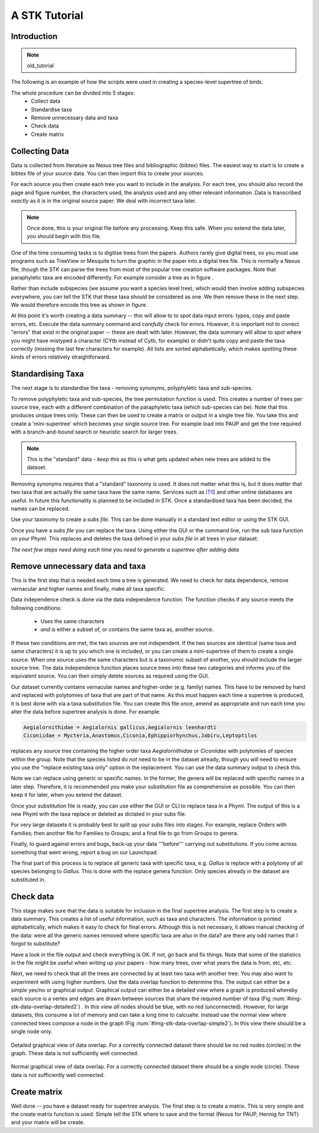 A STK Tutorial
==============

Introduction
------------

.. note:: old_tutorial

The following is an example of how the scripts were used in creating a species-level supertree of birds.

The whole procedure can be divided into 5 stages:
    * Collect data
    * Standardise taxa
    * Remove unnecessary data and taxa
    * Check data
    * Create matrix

Collecting Data
---------------

Data is collected from literature as Nexus tree files and bibliographic (bibtex)
files. The easiest way to start is to create a bibtex file of your source data.
You can then import this to create your sources.

For each source you then create each tree you want to include in the analysis.
For each tree, you should also record the page and figure number, the characters
used, the analysis used and any other relevant information .Data is transcribed
*exactly* as it is in the original source paper. We deal with incorrect taxa
later. 

.. note:: Once done, this is your original file before any processing. Keep this safe. When you extend the data later, you should begin with this file.
 

One of the time consuming tasks is to digitise trees from the papers. Authors
rarely give digital trees, so you must use programs such as TreeView or Mesquite
to turn the graphic in the paper into a digital tree file. This is normally a
Nexus file, though the STK can parse the trees from most of the popular tree
creation software packages. Note that paraphyletic taxa are encoded differently.
For example consider a tree as in figure .

Rather than include subspecies (we assume you want a species level tree), which
would then involve adding subspecies everywhere, you can tell the STK that these
taxa should be considered as one. We then remove these in the next step. We
would therefore encode this tree as shown in figure .


At this point it's worth creating a data summary -- this will allow to to spot
data input errors: typos, copy and paste errors, etc. Execute the data summary
command and *carefully* check for errors. However, it is important not to
correct "errors" that exist in the original paper -- these are dealt with later.
However, the data summary will allow to spot where you might have mistyped a
character (CYtb instead of Cytb, for example) or didn't quite copy and paste the
taxa correctly (missing the last few characters for example). All lists are
sorted alphabetically, which makes spotting these kinds of errors relatively
straightforward.


.. todo:: Video of entering data (link to this) and screenshots of the process (from video?)

Standardising Taxa
------------------

The next stage is to standardise the taxa - removing synonyms, polyphyletic taxa
and sub-species.

To remove polyphyletic taxa and sub-species, the tree permutation function is
used. This creates a number of trees per source tree, each with a different
combination of the paraphyletic taxa (which sub-species can be). Note that this
produces unique trees only. These can then be used to create a matrix or
output in a single tree file. You take this and create a 'mini-supertree' which
becomes your single source tree. For example load into PAUP and get the tree
required with a branch-and-bound search or heuristic search for larger trees.

.. note:: This is the "standard" data - *keep this* as this is what gets updated when new trees are added to the dataset.


Removing synonyms requires that a "standard" taxonomy is used. It does not
matter what this is, but it does matter that two taxa that are actually the same
taxa have the same name. Services such as `ITIS <http://www.itis.gov/>`_ and
other online databases are useful. In future this functionality is planned to
be included in STK. Once a standardised taxa has been decided, the names can be
replaced. 

Use your taxonomy to create a *subs file*. This can be done manually in a
standard text editor or using the STK GUI.

Once you have a *subs file* you can replace the taxa. Using either the GUI or
the command line, run the sub taxa function on your Phyml. This replaces and
deletes the taxa defined in your *subs file* in all trees in your dataset.

*The next few steps need doing each time you need to generate a supertree after adding data*

Remove unnecessary data and taxa
--------------------------------

This is the first step that is needed each time a tree is generated. We need to
check for data dependence, remove vernacular and higher names and finally, make
all taxa specific.

Data independence check is done via the data independence function. The
function checks if any source meets the following conditions:
    * Uses the same characters
    * *and* is either a subset of, or contains the same taxa as, another source.

If these two conditions are met, the two sources are not independent. If the two
sources are identical (same taxa and same characters) it is up to you which one
is included, or you can create a mini-supertree of them to create a single
source. When one source uses the same characters but is a taxonomic subset of
another, you should include the larger source tree. The data independence
function places source trees into these two categories and informs you of the
equivalent source. You can then simply delete sources as required using the GUI.


Our dataset currently contains vernacular names and higher-order (e.g. family)
names. This have to be removed by hand and replaced with polytomies of taxa that
are part of that name. As this must happen each time a supertree is produced, it
is best done with via a taxa substitution file. You can create this file once,
amend as appropriate and run each time you alter the data before supertree
analysis is done. For example:

.. code-block:: bash

    Aegialornithidae = Aegialornis gallicus,Aegialornis leenhardti 
    Ciconiidae = Mycteria,Anastomus,Ciconia,Ephippiorhynchus,Jabiru,Leptoptilos

replaces any source tree containing the higher order taxa *Aegialornithidae* or
*Ciconiidae* with polytomies of species within the group. Note that the species
listed do *not* need to be in the dataset already, though you will need to
ensure you use the "replace existing taxa only" option in the replacement. You
can use the data summary output to check this.

Note we can replace using generic or specific names. In the former, the genera
will be replaced with specific names in a later step. Therefore, it is
recommended you make your substitution file as comprehensive as possible. You
can then keep it for later, when you extend the dataset.

Once your substitution file is ready, you can use either the GUI or CLI to
replace taxa in a Phyml. The output of this is a new Phyml with the taxa replace
or deleted as dictated in your subs file.

For very large datasets it is probably best to split up your subs files into
stages. For example, replace Orders with Families; then another file for
Families to Groups; and a final file to go from Groups to genera.

Finally, to guard against errors and bugs, back-up your data '''before'''
carrying out substitutions. If you come across something that went wrong, report
a bug on our Launchpad.

The final part of this process is to replace all generic taxa with specific
taxa, e.g. *Gallus* is replace with a polytomy of all species belonging to
*Gallus*. This is done with the replace genera function. Only species already in
the dataset are substituted in.

Check data
----------

This stage makes sure that the data is suitable for inclusion in the final
supertree analysis. The first step is to create a data summary. This creates a
list of useful information, such as taxa and characters. The information is
printed alphabetically, which makes it easy to check for final errors. Although
this is not necessary, it allows manual checking of the data: were all the
generic names removed where specific taxa are also in the data? are there any
odd names that I forgot to substitute?

Have a look in the file output and check everything is OK. If not, go back and
fix things. Note that some of the statistics in the file might be useful when
writing up your papers - how many trees, over what years the data is from, etc,
etc.

Next, we need to check that all the trees are connected by at least two taxa
with another tree. You may also want to experiment with using higher numbers.
Use the data overlap function to determine this. The output can either be a
simple yes/no or graphical output. Graphical output can either be a detailed
view where a graph is produced whereby each source is a vertex and edges are
drawn between sources that share the required number of taxa (Fig
:num:`#img-stk-data-overlap-detailed2`) . In this view *all* nodes should be
blue, with no red (unconnected). However, for large datasets, this consume a lot
of memory and can take a long time to calcualte. Instead use the normal view
where connected trees compose a node in the graph (Fig
:num:`#img-stk-data-overlap-simple2`). In this view there should be a single
node only.

.. _img-stk-data-overlap-detailed2:

.. figure:: images/stk_gui_check_overlap_detailed_result.png   
    :align: center
    :scale: 50 %
    :alt: Data overlap detailed graphic
    :figclass: align-center

    Detailed graphical view of data overlap. For a correctly connected dataset
    there should be no red nodes (circles) in the graph. These data is not sufficiently well
    connected.


.. _img-stk-data-overlap-simple2:

.. figure:: images/stk_gui_check_overlap_simple_graphic.png   
    :align: center
    :scale: 50 %
    :alt: Data overlap simple graphic
    :figclass: align-center

    Normal graphical view of data overlap. For a correctly connected dataset
    there should be a single node (circle). These data is not sufficiently well
    connected.

Create matrix
-------------

Well done -- you have a dataset ready for supertree analysis. The final step is
to create a matrix. This is very simple and the create matrix function is used.
Simple tell the STK where to save and the format (Nexus for PAUP, Hennig for
TNT) and your matrix will be create.

